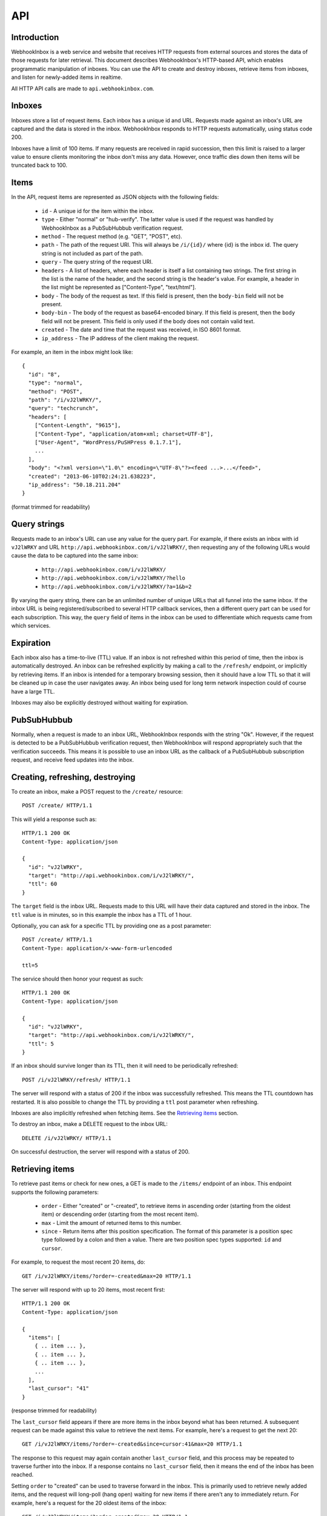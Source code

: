 API
===

Introduction
------------

WebhookInbox is a web service and website that receives HTTP requests from external sources and stores the data of those requests for later retrieval. This document describes WebhookInbox's HTTP-based API, which enables programmatic manipulation of inboxes. You can use the API to create and destroy inboxes, retrieve items from inboxes, and listen for newly-added items in realtime.

All HTTP API calls are made to ``api.webhookinbox.com``.

Inboxes
-------

Inboxes store a list of request items. Each inbox has a unique id and URL. Requests made against an inbox's URL are captured and the data is stored in the inbox. WebhookInbox responds to HTTP requests automatically, using status code 200.

Inboxes have a limit of 100 items. If many requests are received in rapid succession, then this limit is raised to a larger value to ensure clients monitoring the inbox don't miss any data. However, once traffic dies down then items will be truncated back to 100.

Items
-----

In the API, request items are represented as JSON objects with the following fields:

  * ``id`` - A unique id for the item within the inbox.
  * ``type`` - Either "normal" or "hub-verify". The latter value is used if the request was handled by WebhookInbox as a PubSubHubbub verification request.
  * ``method`` - The request method (e.g. "GET", "POST", etc).
  * ``path`` - The path of the request URI. This will always be ``/i/{id}/`` where {id} is the inbox id. The query string is not included as part of the path.
  * ``query`` - The query string of the request URI.
  * ``headers`` - A list of headers, where each header is itself a list containing two strings. The first string in the list is the name of the header, and the second string is the header's value. For example, a header in the list might be represented as ["Content-Type", "text/html"].
  * ``body`` - The body of the request as text. If this field is present, then the ``body-bin`` field will not be present.
  * ``body-bin`` - The body of the request as base64-encoded binary. If this field is present, then the ``body`` field will not be present. This field is only used if the body does not contain valid text.
  * ``created`` - The date and time that the request was received, in ISO 8601 format.
  * ``ip_address`` - The IP address of the client making the request.

For example, an item in the inbox might look like::

  {
    "id": "8",
    "type": "normal",
    "method": "POST",
    "path": "/i/vJ2lWRKY/",
    "query": "techcrunch",
    "headers": [
      ["Content-Length", "9615"],
      ["Content-Type", "application/atom+xml; charset=UTF-8"],
      ["User-Agent", "WordPress/PuSHPress 0.1.7.1"],
      ...
    ],
    "body": "<?xml version=\"1.0\" encoding=\"UTF-8\"?><feed ...>...</feed>",
    "created": "2013-06-10T02:24:21.638223",
    "ip_address": "50.18.211.204"
  }

(format trimmed for readability)

Query strings
-------------

Requests made to an inbox's URL can use any value for the query part. For example, if there exists an inbox with id ``vJ2lWRKY`` and URL ``http://api.webhookinbox.com/i/vJ2lWRKY/``, then requesting any of the following URLs would cause the data to be captured into the same inbox:

  * ``http://api.webhookinbox.com/i/vJ2lWRKY/``
  * ``http://api.webhookinbox.com/i/vJ2lWRKY/?hello``
  * ``http://api.webhookinbox.com/i/vJ2lWRKY/?a=1&b=2``

By varying the query string, there can be an unlimited number of unique URLs that all funnel into the same inbox. If the inbox URL is being registered/subscribed to several HTTP callback services, then a different query part can be used for each subscription. This way, the ``query`` field of items in the inbox can be used to differentiate which requests came from which services.

Expiration
----------

Each inbox also has a time-to-live (TTL) value. If an inbox is not refreshed within this period of time, then the inbox is automatically destroyed. An inbox can be refreshed explicitly by making a call to the ``/refresh/`` endpoint, or implicitly by retrieving items. If an inbox is intended for a temporary browsing session, then it should have a low TTL so that it will be cleaned up in case the user navigates away. An inbox being used for long term network inspection could of course have a large TTL.

Inboxes may also be explicitly destroyed without waiting for expiration.

PubSubHubbub
------------

Normally, when a request is made to an inbox URL, WebhookInbox responds with the string "Ok". However, if the request is detected to be a PubSubHubbub verification request, then WebhookInbox will respond appropriately such that the verification succeeds. This means it is possible to use an inbox URL as the callback of a PubSubHubbub subscription request, and receive feed updates into the inbox.

Creating, refreshing, destroying
--------------------------------

To create an inbox, make a POST request to the ``/create/`` resource::

  POST /create/ HTTP/1.1

This will yield a response such as::

  HTTP/1.1 200 OK
  Content-Type: application/json

  {
    "id": "vJ2lWRKY",
    "target": "http://api.webhookinbox.com/i/vJ2lWRKY/",
    "ttl": 60
  }

The ``target`` field is the inbox URL. Requests made to this URL will have their data captured and stored in the inbox. The ``ttl`` value is in minutes, so in this example the inbox has a TTL of 1 hour.

Optionally, you can ask for a specific TTL by providing one as a post parameter::

  POST /create/ HTTP/1.1
  Content-Type: application/x-www-form-urlencoded

  ttl=5

The service should then honor your request as such::

  HTTP/1.1 200 OK
  Content-Type: application/json

  {
    "id": "vJ2lWRKY",
    "target": "http://api.webhookinbox.com/i/vJ2lWRKY/",
    "ttl": 5
  }

If an inbox should survive longer than its TTL, then it will need to be periodically refreshed::

  POST /i/vJ2lWRKY/refresh/ HTTP/1.1

The server will respond with a status of 200 if the inbox was successfully refreshed. This means the TTL countdown has restarted. It is also possible to change the TTL by providing a ``ttl`` post parameter when refreshing.

Inboxes are also implicitly refreshed when fetching items. See the `Retrieving items`_ section.

To destroy an inbox, make a DELETE request to the inbox URL::

  DELETE /i/vJ2lWRKY/ HTTP/1.1

On successful destruction, the server will respond with a status of 200.

Retrieving items
----------------

To retrieve past items or check for new ones, a GET is made to the ``/items/`` endpoint of an inbox. This endpoint supports the following parameters:

  * ``order`` - Either "created" or "-created", to retrieve items in ascending order (starting from the oldest item) or descending order (starting from the most recent item).
  * ``max`` - Limit the amount of returned items to this number.
  * ``since`` - Return items after this position specification. The format of this parameter is a position spec type followed by a colon and then a value. There are two position spec types supported: ``id`` and ``cursor``.
  
For example, to request the most recent 20 items, do::

  GET /i/vJ2lWRKY/items/?order=-created&max=20 HTTP/1.1

The server will respond with up to 20 items, most recent first::

  HTTP/1.1 200 OK
  Content-Type: application/json

  {
    "items": [
      { .. item ... },
      { .. item ... },
      { .. item ... },
      ...
    ],
    "last_cursor": "41"
  }

(response trimmed for readability)

The ``last_cursor`` field appears if there are more items in the inbox beyond what has been returned. A subsequent request can be made against this value to retrieve the next items. For example, here's a request to get the next 20::

  GET /i/vJ2lWRKY/items/?order=-created&since=cursor:41&max=20 HTTP/1.1

The response to this request may again contain another ``last_cursor`` field, and this process may be repeated to traverse further into the inbox. If a response contains no ``last_cursor`` field, then it means the end of the inbox has been reached.

Setting ``order`` to "created" can be used to traverse forward in the inbox. This is primarily used to retrieve newly added items, and the request will long-poll (hang open) waiting for new items if there aren't any to immediately return. For example, here's a request for the 20 oldest items of the inbox::

  GET /i/vJ2lWRKY/items/?order=created&max=20 HTTP/1.1

The server will respond with up to 20 items, oldest first::

  HTTP/1.1 200 OK
  Content-Type: application/json

  {
    "items": [
      { .. item ... },
      { .. item ... },
      { .. item ... },
      ...
    ],
    "last_cursor": "41"
  }

(response trimmed for readability)

Just as when requesting for items in "-created" order, requesting for items in "created" order may also result in a response containing a ``last_cursor`` value. This value can be used in a subsequent request to retrieve the next items. Unlike with "-created" order, though, the "created" order **always** returns a ``last_cursor`` value, since there may always be new items forward in time.

Finally, items can be requested after a given item id. This is the most appropriate way to query for new items after making a request for items in "-created" order. For example, if the newest item has id "63", then checking for new items can be done like this::

  GET /i/vJ2lWRKY/items/?order=created&since=id:63 HTTP/1.1

Again, when using "created" order, be aware that the request may hang open until new items are ready. Also, the response will contain a ``last_cursor`` value which should be used in subsequent requests (with since=cursor rather than since=id). More about this in the `Live updates`_ section.

Live updates
------------

There are two ways to receive updates of new items:

  1. Using the ``/items/`` endpoint to check for items after the newest item, resulting in HTTP long-polling (server holds request open until items are ready and then makes a full response).
  2. Using the ``/stream/`` endpoint to receive events of new items, resulting in HTTP streaming (server appends to response indefinitely).

The HTTP long-polling mechanism is the most robust and is ideal for browser applications. First, make an initial request against the last known item::

  GET /i/vJ2lWRKY/items/?order=created&since=id:63 HTTP/1.1

The response will contain a ``last_cursor`` value. From that point on, repeatedly request against the last known cursor::

  GET /i/vJ2lWRKY/items/?order=created&since=cursor:63 HTTP/1.1

Always use the ``last_cursor`` value from the most recent response in the next request.

The HTTP streaming mechanism first responds with the text "[opened]" followed by a newline. Then, any new items are returned as a single line of JSON followed by a newline. This mechanism can be handy for monitoring with curl::

  $ curl http://api.webhookinbox.com/i/vJ2lWRKY/stream/
  [opened]
  { ... item ... }
  { ... item ... }

Non-browser applications may prefer using the streaming mechanism because the HTTP connection doesn't need to be closed after every received item. However, be aware that if the inbox needs to be refreshed to avoid expiration then the application must make refresh requests independently of the open stream. Simply having a stream open does not prevent the inbox from expiring. With the long-polling mechanism, on the other hand, the inbox ends up getting refreshed each time the client polls.

Contact
-------

WebhookInbox is produced by Fanout, Inc. Please do not hesitate to contact info@fanout.io with any questions.
